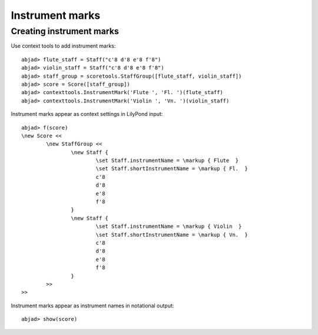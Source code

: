 Instrument marks
================

Creating instrument marks
-------------------------

Use context tools to add instrument marks:

::

	abjad> flute_staff = Staff("c'8 d'8 e'8 f'8")
	abjad> violin_staff = Staff("c'8 d'8 e'8 f'8")
	abjad> staff_group = scoretools.StaffGroup([flute_staff, violin_staff])
	abjad> score = Score([staff_group])
	abjad> contexttools.InstrumentMark('Flute ', 'Fl. ')(flute_staff)
	abjad> contexttools.InstrumentMark('Violin ', 'Vn. ')(violin_staff)


Instrument marks appear as context settings in LilyPond input:

::

	abjad> f(score)
	\new Score <<
		\new StaffGroup <<
			\new Staff {
				\set Staff.instrumentName = \markup { Flute  }
				\set Staff.shortInstrumentName = \markup { Fl.  }
				c'8
				d'8
				e'8
				f'8
			}
			\new Staff {
				\set Staff.instrumentName = \markup { Violin  }
				\set Staff.shortInstrumentName = \markup { Vn.  }
				c'8
				d'8
				e'8
				f'8
			}
		>>
	>>


Instrument marks appear as instrument names in notational output:

::

	abjad> show(score)

.. image:: images/example-1.png
